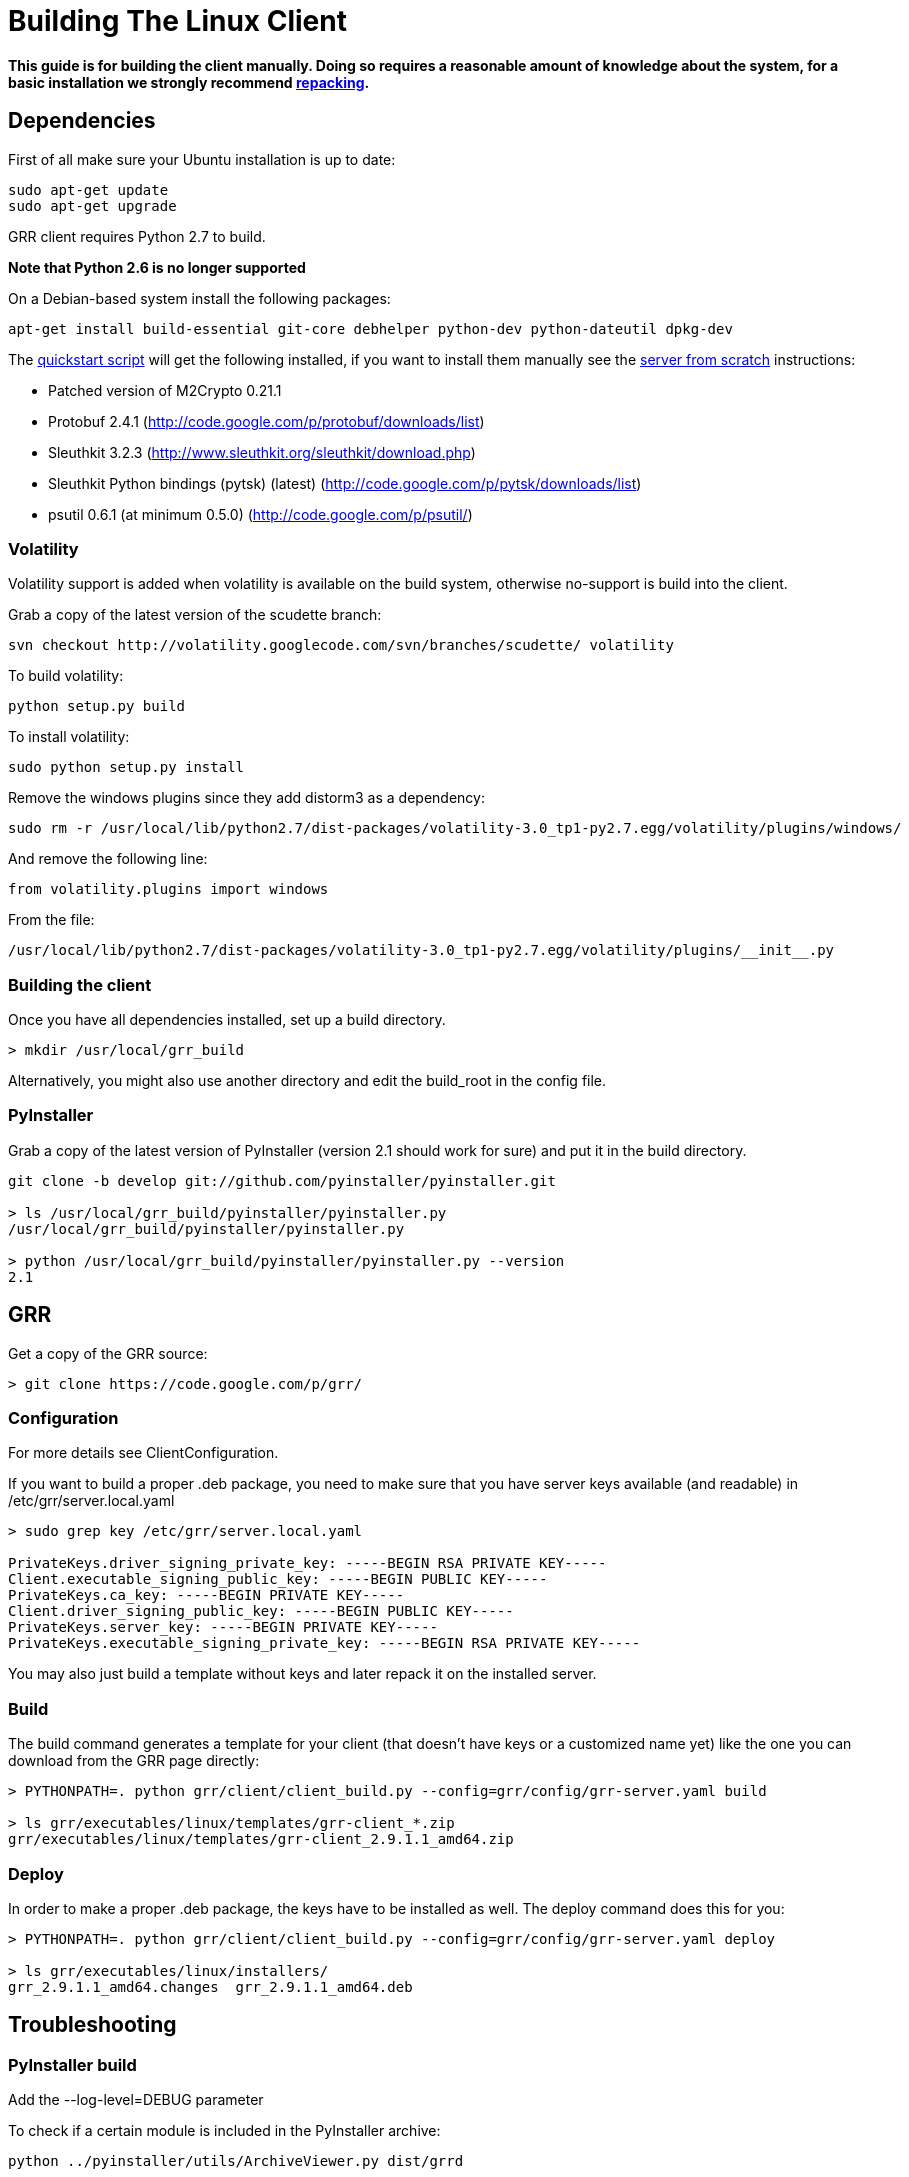 = Building The Linux Client =

:toc:
:toc-placement: preamble
:icons:

*This guide is for building the client manually. Doing so requires a reasonable
amount of knowledge about the system, for a basic installation we strongly
recommend link:admin.adoc#repacking-the-client-with-a-new-configuration[repacking].*

== Dependencies ==

First of all make sure your Ubuntu installation is up to date:
--------------------------------------------------------------------------------
sudo apt-get update
sudo apt-get upgrade
--------------------------------------------------------------------------------

GRR client requires Python 2.7 to build.

*Note that Python 2.6 is no longer supported*

On a Debian-based system install the following packages:
--------------------------------------------------------------------------------
apt-get install build-essential git-core debhelper python-dev python-dateutil dpkg-dev
--------------------------------------------------------------------------------

The link:quickstart.adoc[quickstart script] will get the following installed, if
you want to install them manually see the link:serverfromscratch.adoc[server
from scratch] instructions:

 - Patched version of M2Crypto 0.21.1
 - Protobuf 2.4.1 (http://code.google.com/p/protobuf/downloads/list)
 - Sleuthkit 3.2.3 (http://www.sleuthkit.org/sleuthkit/download.php)
 - Sleuthkit Python bindings (pytsk) (latest) (http://code.google.com/p/pytsk/downloads/list)
 - psutil 0.6.1 (at minimum 0.5.0) (http://code.google.com/p/psutil/)

=== Volatility ===

Volatility support is added when volatility is available on the build system, otherwise no-support is build into the client.

Grab a copy of the latest version of the scudette branch:
--------------------------------------------------------------------------------
svn checkout http://volatility.googlecode.com/svn/branches/scudette/ volatility
--------------------------------------------------------------------------------

To build volatility:
--------------------------------------------------------------------------------
python setup.py build
--------------------------------------------------------------------------------

To install volatility:
--------------------------------------------------------------------------------
sudo python setup.py install
--------------------------------------------------------------------------------

Remove the windows plugins since they add distorm3 as a dependency:
--------------------------------------------------------------------------------
sudo rm -r /usr/local/lib/python2.7/dist-packages/volatility-3.0_tp1-py2.7.egg/volatility/plugins/windows/
--------------------------------------------------------------------------------

And remove the following line:
--------------------------------------------------------------------------------
from volatility.plugins import windows
--------------------------------------------------------------------------------

From the file:
--------------------------------------------------------------------------------
/usr/local/lib/python2.7/dist-packages/volatility-3.0_tp1-py2.7.egg/volatility/plugins/__init__.py
--------------------------------------------------------------------------------

=== Building the client ===

Once you have all dependencies installed, set up a build directory.

--------------------------------------------------------------------------------
> mkdir /usr/local/grr_build
--------------------------------------------------------------------------------

Alternatively, you might also use another directory and edit the build_root in the config file.

=== PyInstaller ===
Grab a copy of the latest version of PyInstaller (version 2.1 should work for sure) and put it in the build directory.
--------------------------------------------------------------------------------
git clone -b develop git://github.com/pyinstaller/pyinstaller.git

> ls /usr/local/grr_build/pyinstaller/pyinstaller.py 
/usr/local/grr_build/pyinstaller/pyinstaller.py

> python /usr/local/grr_build/pyinstaller/pyinstaller.py --version
2.1

--------------------------------------------------------------------------------


== GRR ==

Get a copy of the GRR source:
--------------------------------------------------------------------------------
> git clone https://code.google.com/p/grr/
--------------------------------------------------------------------------------

=== Configuration ===

For more details see ClientConfiguration.

If you want to build a proper .deb package, you need to make sure that you have server keys available (and readable) in /etc/grr/server.local.yaml

--------------------------------------------------------------------------------
> sudo grep key /etc/grr/server.local.yaml

PrivateKeys.driver_signing_private_key: -----BEGIN RSA PRIVATE KEY-----
Client.executable_signing_public_key: -----BEGIN PUBLIC KEY-----
PrivateKeys.ca_key: -----BEGIN PRIVATE KEY-----
Client.driver_signing_public_key: -----BEGIN PUBLIC KEY-----
PrivateKeys.server_key: -----BEGIN PRIVATE KEY-----
PrivateKeys.executable_signing_private_key: -----BEGIN RSA PRIVATE KEY-----
--------------------------------------------------------------------------------

You may also just build a template without keys and later repack it on the installed server.

=== Build ===

The build command generates a template for your client (that doesn't have keys or a customized name yet) like the one you can download from the GRR page directly:

--------------------------------------------------------------------------------
> PYTHONPATH=. python grr/client/client_build.py --config=grr/config/grr-server.yaml build

> ls grr/executables/linux/templates/grr-client_*.zip
grr/executables/linux/templates/grr-client_2.9.1.1_amd64.zip

--------------------------------------------------------------------------------

=== Deploy ===

In order to make a proper .deb package, the keys have to be installed as well. The deploy command does this for you:

--------------------------------------------------------------------------------
> PYTHONPATH=. python grr/client/client_build.py --config=grr/config/grr-server.yaml deploy

> ls grr/executables/linux/installers/
grr_2.9.1.1_amd64.changes  grr_2.9.1.1_amd64.deb
--------------------------------------------------------------------------------


== Troubleshooting ==

=== PyInstaller build ===

Add the --log-level=DEBUG parameter

To check if a certain module is included in the PyInstaller archive:
--------------------------------------------------------------------------------
python ../pyinstaller/utils/ArchiveViewer.py dist/grrd
--------------------------------------------------------------------------------

=== No module named pkg_resources ===
When testing the client binary I get:
--------------------------------------------------------------------------------
ImportError: No module named pkg_resources
--------------------------------------------------------------------------------

Check for "pkg_resources" being included in either M2Crypto or protobuf and remove any instance from the file.

E.g. just remove the line:
--------------------------------------------------------------------------------
__import__("pkg_resources").declare_namespace(__name__)
--------------------------------------------------------------------------------

in the following files:
--------------------------------------------------------------------------------
/usr/local/lib/python2.7/dist-packages/protobuf-2.4.1-py2.7.egg/google/__init__.py
/usr/local/lib/python2.7/dist-packages/protobuf-2.4.1-py2.7.egg/google/protobuf/__init__.py
--------------------------------------------------------------------------------

If that does not work try removing the files:
--------------------------------------------------------------------------------
rm /usr/local/lib/python2.7/dist-packages/protobuf-2.4.1-py2.7.egg/google/__init__.py*
rm /usr/local/lib/python2.7/dist-packages/protobuf-2.4.1-py2.7.egg/google/protobuf/__init__.py*
--------------------------------------------------------------------------------

Extract the egg:
--------------------------------------------------------------------------------
cd /usr/local/lib/python2.7/dist-packages/
mv protobuf-2.4.1-py2.7.egg protobuf-2.4.1-py2.7.egg.zip
mkdir protobuf-2.4.1-py2.7.egg
cd protobuf-2.4.1-py2.7.egg
unzip ../protobuf-2.4.1-py2.7.egg.zip
rm ../protobuf-2.4.1-py2.7.egg.zip
--------------------------------------------------------------------------------

in the following files:
--------------------------------------------------------------------------------
/usr/local/lib/python2.7/dist-packages/protobuf-2.4.1-py2.7.egg/google/__init__.py
/usr/local/lib/python2.7/dist-packages/protobuf-2.4.1-py2.7.egg/google/protobuf/compiler/__init__.py
--------------------------------------------------------------------------------

=== No module named google ===
When testing the client binary I get:
--------------------------------------------------------------------------------
ImportError: No module named google
--------------------------------------------------------------------------------

This mean you've removed too much from the protobuf Python bindings.

=== No attribute FileDescriptor ===
When testing the client binary I get:
--------------------------------------------------------------------------------
AttributeError: 'module' object has no attribute 'FileDescriptor'
--------------------------------------------------------------------------------

Make sure you're using protobuf 2.4.1 and don't have an older version on the system that is used instead.

=== No module named __m2crypto ===
This applies to older versions of Pyinstaller.

Check if __m2crypto gets imported as "__m2crypto" and not as "M2Crypto.__m2crypto":
--------------------------------------------------------------------------------
../pyinstaller/utils/ArchiveViewer.py dist/grrd
--------------------------------------------------------------------------------

See the section about M2Crypto in the link:serverfromscratch.adoc[server
from scratch] instructions for more information.
